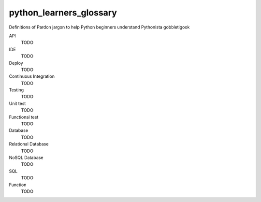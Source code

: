 python_learners_glossary
========================

Definitions of Pardon jargon to help Python beginners understand Pythonista gobbletigook

API
  TODO
  
IDE
  TODO
  
Deploy
  TODO
  
Continuous Integration
  TODO
  
Testing
  TODO
  
Unit test
  TODO
  
Functional test
  TODO
  
Database
  TODO
  
Relational Database
  TODO
  
NoSQL Database
  TODO
  
SQL
  TODO
  
Function
  TODO
